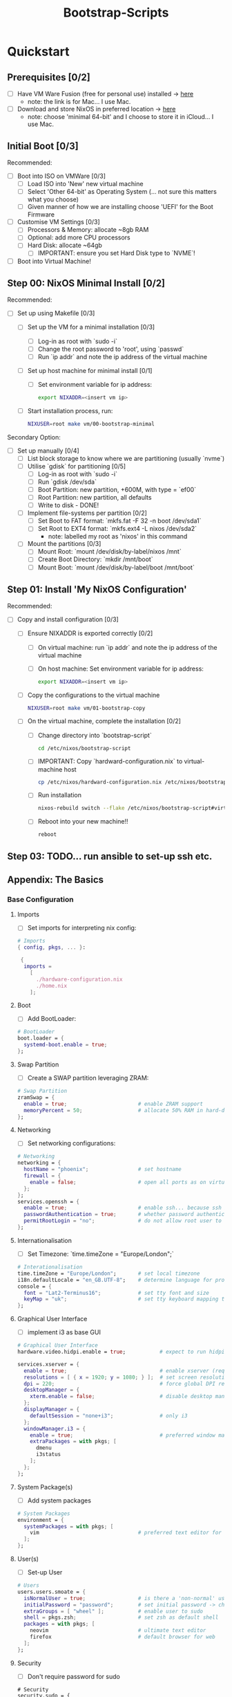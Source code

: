 #+title: Bootstrap-Scripts

* Quickstart
** Prerequisites [0/2]
+ [ ] Have VM Ware Fusion (free for personal use) installed -> [[https://www.vmware.com/uk/products/fusion.html][here]]
  + note: the link is for Mac... I use Mac.
+ [ ] Download and store NixOS in preferred location -> [[https://nixos.org/download.html][here]]
  + note: choose 'minimal 64-bit' and I choose to store it in iCloud... I use Mac.

** Initial Boot [0/3]
Recommended:
+ [ ] Boot into ISO on VMWare [0/3]
  + [ ] Load ISO into 'New' new virtual machine
  + [ ] Select 'Other 64-bit' as Operating System (... not sure this matters what you choose)
  + [ ] Given manner of how we are installing choose 'UEFI' for the Boot Firmware
+ [ ] Customise VM Settings [0/3]
  + [ ] Processors & Memory: allocate ~8gb RAM
  + [ ] Optional: add more CPU processors
  + [ ] Hard Disk: allocate ~64gb
    + [ ] IMPORTANT: ensure you set Hard Disk type to `NVME`!
+ [ ] Boot into Virtual Machine!

** Step 00: NixOS Minimal Install [0/2]
Recommended:
+ [ ] Set up using Makefile [0/3]
  + [ ] Set up the VM for a minimal installation [0/3]
    + [ ] Log-in as root with `sudo -i`
    + [ ] Change the root password to 'root', using `passwd`
    + [ ] Run `ip addr` and note the ip address of the virtual machine
  + [ ] Set up host machine for minimal install [0/1]
    + [ ] Set environment variable for ip address:
    #+begin_src sh
    export NIXADDR=<insert vm ip>
    #+end_src
  + [ ] Start installation process, run:
    #+begin_src sh
    NIXUSER=root make vm/00-bootstrap-minimal
    #+end_src

Secondary Option:
+ [ ] Set up manually [0/4]
  + [ ] List block storage to know where we are partitioning (usually `nvme`)
  + [ ] Utilise `gdisk` for partitioning [0/5]
    + [ ] Log-in as root with `sudo -i`
    + [ ] Run `gdisk /dev/sda`
    + [ ] Boot Partition: new partition, +600M, with type = `ef00`
    + [ ] Root Partition: new partition, all defaults
    + [ ] Write to disk - DONE!
  + [ ] Implement file-systems per partition [0/2]
    + [ ] Set Boot to FAT format: `mkfs.fat -F 32 -n boot /dev/sda1`
    + [ ] Set Root to EXT4 format: `mkfs.ext4 -L nixos /dev/sda2`
      + note: labelled my root as 'nixos' in this command
  + [ ] Mount the partitions [0/3]
    + [ ] Mount Root: `mount /dev/disk/by-label/nixos /mnt`
    + [ ] Create Boot Directory: `mkdir /mnt/boot`
    + [ ] Mount Boot: `mount /dev/disk/by-label/boot /mnt/boot`

** Step 01: Install 'My NixOS Configuration'
Recommended:
+ [ ] Copy and install configuration [0/3]
  + [ ] Ensure NIXADDR is exported correctly [0/2]
    + [ ] On virtual machine: run `ip addr` and note the ip address of the virtual machine
    + [ ] On host machine: Set environment variable for ip address:
    #+begin_src sh
    export NIXADDR=<insert vm ip>
    #+end_src
  + [ ] Copy the configurations to the virtual machine
    #+begin_src sh
    NIXUSER=root make vm/01-bootstrap-copy
    #+end_src
  + [ ] On the virtual machine, complete the installation [0/2]
    + [ ] Change directory into `bootstrap-script`
    #+begin_src sh
    cd /etc/nixos/bootstrap-script
    #+end_src
    + [ ] IMPORTANT: Copy `hardward-configuration.nix` to virtual-machine host
    #+begin_src sh
    cp /etc/nixos/hardward-configuration.nix /etc/nixos/bootstrap-script/hosts/virtual-machine
    #+end_src
    + [ ] Run installation
    #+begin_src sh
    nixos-rebuild switch --flake /etc/nixos/bootstrap-script#virtual-machine
    #+end_src
    + [ ] Reboot into your new machine!!
    #+begin_src sh
    reboot
    #+end_src

** Step 03: TODO... run ansible to set-up ssh etc.

** Appendix: The Basics
*** Base Configuration
**** Imports
+ [ ] Set imports for interpreting nix config:
#+begin_src nix
# Imports
{ config, pkgs, ... }:

 {
  imports =
    [
      ./hardware-configuration.nix
      ./home.nix
    ];
#+end_src
**** Boot
+ [ ] Add BootLoader:
#+begin_src nix
  # BootLoader
  boot.loader = {
    systemd-boot.enable = true;
  };
#+end_src
**** Swap Partition
+ [ ] Create a SWAP partition leveraging ZRAM:
#+begin_src nix
  # Swap Partition
  zramSwap = {
    enable = true;                       # enable ZRAM support
    memoryPercent = 50;                  # allocate 50% RAM in hard-disk for SWAP
  };
#+end_src
**** Networking
+ [ ] Set networking configurations:
#+begin_src nix
  # Networking
  networking = {
    hostName = "phoenix";                # set hostname
    firewall = {
      enable = false;                    # open all ports as on virtual machine for quality-of-life
    };
  };
  services.openssh = {
    enable = true;                       # enable ssh... because ssh is good
    passwordAuthentication = true;       # whether password authentication is allowed.
    permitRootLogin = "no";              # do not allow root user to ssh into system
  };
#+end_src
**** Internationalisation
+ [ ] Set Timezone: `time.timeZone = "Europe/London";`
#+begin_src nix
  # Interationalisation
  time.timeZone = "Europe/London";       # set local timezone
  i18n.defaultLocale = "en_GB.UTF-8";    # determine language for program messages, format for date/time and so on.
  console = {
    font = "Lat2-Terminus16";            # set tty font and size
    keyMap = "uk";                       # set tty keyboard mapping to preferred
  };
#+end_src
**** Graphical User Interface
+ [ ] implement i3 as base GUI
#+begin_src nix
  # Graphical User Interface
  hardware.video.hidpi.enable = true;           # expect to run hidpi machines

  services.xserver = {
    enable = true;                              # enable xserver (required for any gui)
    resolutions = [ { x = 1920; y = 1080; } ];  # set screen resolution to HD
    dpi = 220;                                  # force global DPI resolution to use for X server
    desktopManager = {
      xterm.enable = false;                     # disable desktop managers
    };
    displayManager = {
      defaultSession = "none+i3";               # only i3
    };
    windowManager.i3 = {
      enable = true;                            # preferred window manager
      extraPackages = with pkgs; [
        dmenu
        i3status
      ];
    };
  };
#+end_src
**** System Package(s)
+ [ ] Add system packages
#+begin_src nix
  # System Packages
  environment = {
    systemPackages = with pkgs; [
      vim                                # preferred text editor for system
    ];
  };
#+end_src
**** User(s)
+ [ ] Set-up User
#+begin_src nix
  # Users
  users.users.smoate = {
    isNormalUser = true;                 # is there a 'non-normal' user?
    initialPassword = "password";        # set initial password -> change with passwd
    extraGroups = [ "wheel" ];           # enable user to sudo
    shell = pkgs.zsh;                    # set zsh as default shell
    packages = with pkgs; [
      neovim                             # ultimate text editor
      firefox                            # default browser for web
    ];
  };
#+end_src
**** Security
+ [ ] Don't require password for sudo
#+begin_src
  # Security
  security.sudo = {
    wheelNeedsPassword = false;          # no need for sudo password (we running nix on vm, easy rebuild)
  };
#+end_src
**** Misc.
+ [ ] Add misc. configuration (mainly for quality-of-life):
#+begin_src nix
  # Misc.
  virtualisation = {
    vmware.guest.enable = true;          # needed for copy-paste between guest/host machines
  };
  system = {
    copySystemConfiguration = true;      # maintain a history of nix configurations (enabling 'generations')
  };
#+end_src
**** Nix Version
+ [ ] Pin Nix Version
#+begin_src nix
  # Nix Version (pin)
  system.stateVersion = "22.11";         # initial version of NixOS installed -> 22.11 == Racoon!
}
#+end_src
** Install Configuration [0/3]
+ [ ] Install NixOS:
#+begin_src sh
nixos-install
#+end_src
+ [ ] Set Root Password (when prompted)
+ [ ] Restart NixOS:
#+begin_src sh
reboot
#+end_src
** Adjust Configuration [0/2]
+ [ ] Edit Config:
#+begin_src sh
vim /etc/nixos/configuration.nix
#+end_src
+ [ ] Reload & Switch:
#+begin_src sh
nixos-rebuild switch
#+end_src
